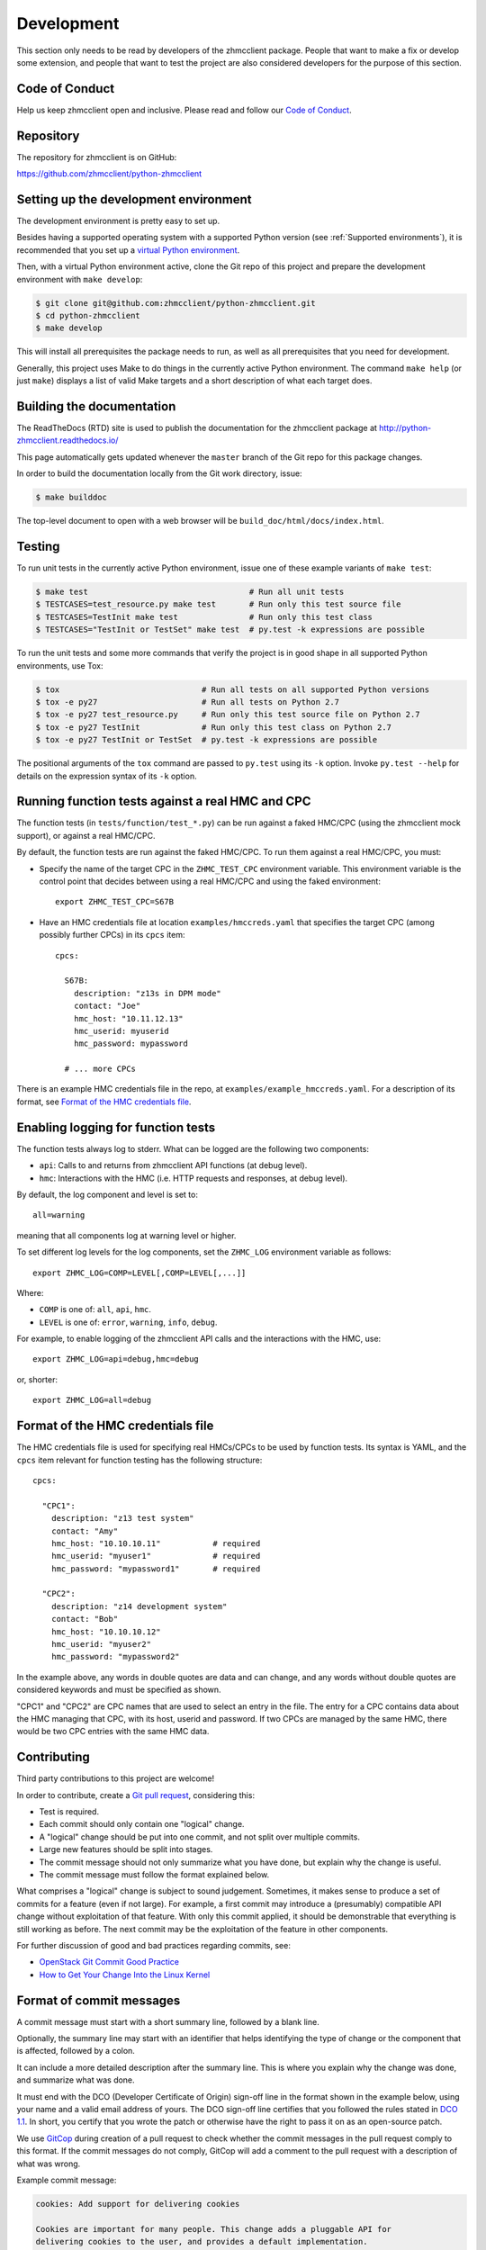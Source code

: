 .. Copyright 2016-2017 IBM Corp. All Rights Reserved.
..
.. Licensed under the Apache License, Version 2.0 (the "License");
.. you may not use this file except in compliance with the License.
.. You may obtain a copy of the License at
..
..    http://www.apache.org/licenses/LICENSE-2.0
..
.. Unless required by applicable law or agreed to in writing, software
.. distributed under the License is distributed on an "AS IS" BASIS,
.. WITHOUT WARRANTIES OR CONDITIONS OF ANY KIND, either express or implied.
.. See the License for the specific language governing permissions and
.. limitations under the License.
..

.. _`Development`:

Development
===========

This section only needs to be read by developers of the zhmcclient package.
People that want to make a fix or develop some extension, and people that
want to test the project are also considered developers for the purpose of
this section.


.. _`Code of Conduct Section`:

Code of Conduct
---------------

Help us keep zhmcclient open and inclusive. Please read and follow our
`Code of Conduct`_.

.. _Code of Conduct: https://github.com/zhmcclient/python-zhmcclient/blob/master/CODE_OF_CONDUCT.md


.. _`Repository`:

Repository
----------

The repository for zhmcclient is on GitHub:

https://github.com/zhmcclient/python-zhmcclient


.. _`Setting up the development environment`:

Setting up the development environment
--------------------------------------

The development environment is pretty easy to set up.

Besides having a supported operating system with a supported Python version
(see :ref:`Supported environments`), it is recommended that you set up a
`virtual Python environment`_.

.. _virtual Python environment: http://docs.python-guide.org/en/latest/dev/virtualenvs/

Then, with a virtual Python environment active, clone the Git repo of this
project and prepare the development environment with ``make develop``:

.. code-block:: text

    $ git clone git@github.com:zhmcclient/python-zhmcclient.git
    $ cd python-zhmcclient
    $ make develop

This will install all prerequisites the package needs to run, as well as all
prerequisites that you need for development.

Generally, this project uses Make to do things in the currently active
Python environment. The command ``make help`` (or just ``make``) displays a
list of valid Make targets and a short description of what each target does.


.. _`Building the documentation`:

Building the documentation
--------------------------

The ReadTheDocs (RTD) site is used to publish the documentation for the
zhmcclient package at http://python-zhmcclient.readthedocs.io/

This page automatically gets updated whenever the ``master`` branch of the
Git repo for this package changes.

In order to build the documentation locally from the Git work directory, issue:

.. code-block:: text

    $ make builddoc

The top-level document to open with a web browser will be
``build_doc/html/docs/index.html``.


.. _`Testing`:

Testing
-------

To run unit tests in the currently active Python environment, issue one of
these example variants of ``make test``:

.. code-block:: text

    $ make test                                  # Run all unit tests
    $ TESTCASES=test_resource.py make test       # Run only this test source file
    $ TESTCASES=TestInit make test               # Run only this test class
    $ TESTCASES="TestInit or TestSet" make test  # py.test -k expressions are possible

To run the unit tests and some more commands that verify the project is in good
shape in all supported Python environments, use Tox:

.. code-block:: text

    $ tox                              # Run all tests on all supported Python versions
    $ tox -e py27                      # Run all tests on Python 2.7
    $ tox -e py27 test_resource.py     # Run only this test source file on Python 2.7
    $ tox -e py27 TestInit             # Run only this test class on Python 2.7
    $ tox -e py27 TestInit or TestSet  # py.test -k expressions are possible

The positional arguments of the ``tox`` command are passed to ``py.test`` using
its ``-k`` option. Invoke ``py.test --help`` for details on the expression
syntax of its ``-k`` option.

Running function tests against a real HMC and CPC
-------------------------------------------------

The function tests (in ``tests/function/test_*.py``) can be run against a
faked HMC/CPC (using the zhmcclient mock support), or against a real HMC/CPC.

By default, the function tests are run against the faked HMC/CPC. To run them
against a real HMC/CPC, you must:

* Specify the name of the target CPC in the ``ZHMC_TEST_CPC`` environment
  variable. This environment variable is the control point that decides
  between using a real HMC/CPC and using the faked environment::

      export ZHMC_TEST_CPC=S67B

* Have an HMC credentials file at location ``examples/hmccreds.yaml`` that
  specifies the target CPC (among possibly further CPCs) in its ``cpcs`` item::

      cpcs:

        S67B:
          description: "z13s in DPM mode"
          contact: "Joe"
          hmc_host: "10.11.12.13"
          hmc_userid: myuserid
          hmc_password: mypassword

        # ... more CPCs

There is an example HMC credentials file in the repo, at
``examples/example_hmccreds.yaml``. For a description of its format, see
`Format of the HMC credentials file`_.

Enabling logging for function tests
-----------------------------------

The function tests always log to stderr. What can be logged are the
following two components:

* ``api``: Calls to and returns from zhmcclient API functions (at debug level).
* ``hmc``: Interactions with the HMC (i.e. HTTP requests and responses, at
  debug level).

By default, the log component and level is set to::

    all=warning

meaning that all components log at warning level or higher.

To set different log levels for the log components, set the ``ZHMC_LOG``
environment variable as follows::

    export ZHMC_LOG=COMP=LEVEL[,COMP=LEVEL[,...]]

Where:

* ``COMP`` is one of: ``all``, ``api``, ``hmc``.
* ``LEVEL`` is one of: ``error``, ``warning``, ``info``, ``debug``.

For example, to enable logging of the zhmcclient API calls and the
interactions with the HMC, use::

    export ZHMC_LOG=api=debug,hmc=debug

or, shorter::

    export ZHMC_LOG=all=debug

Format of the HMC credentials file
----------------------------------

The HMC credentials file is used for specifying real HMCs/CPCs to be used by
function tests. Its syntax is YAML, and the ``cpcs`` item relevant for function
testing has the following structure::

    cpcs:

      "CPC1":
        description: "z13 test system"
        contact: "Amy"
        hmc_host: "10.10.10.11"           # required
        hmc_userid: "myuser1"             # required
        hmc_password: "mypassword1"       # required

      "CPC2":
        description: "z14 development system"
        contact: "Bob"
        hmc_host: "10.10.10.12"
        hmc_userid: "myuser2"
        hmc_password: "mypassword2"

In the example above, any words in double quotes are data and can change,
and any words without double quotes are considered keywords and must be
specified as shown.

"CPC1" and "CPC2" are CPC names that are used to select an entry in the
file. The entry for a CPC contains data about the HMC managing that CPC,
with its host, userid and password. If two CPCs are managed by the same
HMC, there would be two CPC entries with the same HMC data.


.. _`Contributing`:

Contributing
------------

Third party contributions to this project are welcome!

In order to contribute, create a `Git pull request`_, considering this:

.. _Git pull request: https://help.github.com/articles/using-pull-requests/

* Test is required.
* Each commit should only contain one "logical" change.
* A "logical" change should be put into one commit, and not split over multiple
  commits.
* Large new features should be split into stages.
* The commit message should not only summarize what you have done, but explain
  why the change is useful.
* The commit message must follow the format explained below.

What comprises a "logical" change is subject to sound judgement. Sometimes, it
makes sense to produce a set of commits for a feature (even if not large).
For example, a first commit may introduce a (presumably) compatible API change
without exploitation of that feature. With only this commit applied, it should
be demonstrable that everything is still working as before. The next commit may
be the exploitation of the feature in other components.

For further discussion of good and bad practices regarding commits, see:

* `OpenStack Git Commit Good Practice`_
* `How to Get Your Change Into the Linux Kernel`_

.. _OpenStack Git Commit Good Practice: https://wiki.openstack.org/wiki/GitCommitMessages
.. _How to Get Your Change Into the Linux Kernel: https://www.kernel.org/doc/Documentation/process/submitting-patches.rst


.. _`Format of commit messages`:

Format of commit messages
-------------------------

A commit message must start with a short summary line, followed by a blank
line.

Optionally, the summary line may start with an identifier that helps
identifying the type of change or the component that is affected, followed by
a colon.

It can include a more detailed description after the summary line. This is
where you explain why the change was done, and summarize what was done.

It must end with the DCO (Developer Certificate of Origin) sign-off line in the
format shown in the example below, using your name and a valid email address of
yours. The DCO sign-off line certifies that you followed the rules stated in
`DCO 1.1`_. In short, you certify that you wrote the patch or otherwise have
the right to pass it on as an open-source patch.

.. _DCO 1.1: https://raw.githubusercontent.com/zhmcclient/python-zhmcclient/master/DCO1.1.txt

We use `GitCop`_ during creation of a pull request to check whether the commit
messages in the pull request comply to this format.
If the commit messages do not comply, GitCop will add a comment to the pull
request with a description of what was wrong.

.. _GitCop: http://gitcop.com/

Example commit message:

.. code-block:: text

    cookies: Add support for delivering cookies

    Cookies are important for many people. This change adds a pluggable API for
    delivering cookies to the user, and provides a default implementation.

    Signed-off-by: Random J Developer <random@developer.org>

Use ``git commit --amend`` to edit the commit message, if you need to.

Use the ``--signoff`` (``-s``) option of ``git commit`` to append a sign-off
line to the commit message with your name and email as known by Git.

If you like filling out the commit message in an editor instead of using
the ``-m`` option of ``git commit``, you can automate the presence of the
sign-off line by using a commit template file:

* Create a file outside of the repo (say, ``~/.git-signoff.template``)
  that contains, for example:

  .. code-block:: text

      <one-line subject>

      <detailed description>

      Signed-off-by: Random J Developer <random@developer.org>

* Configure Git to use that file as a commit template for your repo:

  .. code-block:: text

      git config commit.template ~/.git-signoff.template


.. _`Releasing a version`:

Releasing a version
-------------------

This section shows the steps for releasing a version to `PyPI
<https://pypi.python.org/>`_.

It covers all variants of versions that can be released:

* Releasing the master branch as a new major or minor version (M+1.0.0 or M.N+1.0)
* Releasing a stable branch as a new update (= fix) version (M.N.U+1)

This description assumes that you are authorized to push to the upstream repo
at https://github.com/zhmcclient/python-zhmcclient and that the upstream repo
has the remote name ``origin`` in your local clone.

1.  Switch to your work directory of your local clone of the python-zhmcclient Git
    repo and perform the following steps in that directory.

2.  Set shell variables for the version and branch to be released:

    * ``MNU`` - Full version number M.N.U this release should have
    * ``MN`` - Major and minor version numbers M.N of that full version
    * ``BRANCH`` - Name of the branch to be released

    When releasing the master branch as a new major or minor version (e.g. ``0.19.0``):

    .. code-block:: text

        MNU=0.19.0
        MN=0.19
        BRANCH=master

    When releasing a stable branch as a new update (=fix) version (e.g. ``0.18.1``):

    .. code-block:: text

        MNU=0.18.1
        MN=0.18
        BRANCH=stable_$MN

3.  Check out the branch to be released, make sure it is up to date with upstream, and
    create a topic branch for the version to be released:

    .. code-block:: text

        git status  # Double check the work directory is clean
        git checkout $BRANCH
        git pull
        git checkout -b release_$MNU

4.  Edit the version file and set the version to be released:

    .. code-block:: text

        vi zhmcclient/_version.py

    ``__version__ = 'M.N.U'``

    Where `M.N.U` is the version to be released, e.g. `0.18.1`.

    You can verify that this version is picked up by setup.py as follows:

    .. code-block:: text

        ./setup.py --version
        0.18.1

5.  Edit the change log:

    .. code-block:: text

        vi docs/changes.rst

    and make the following changes in the section of the version to be released:

    * Finalize the version to the version to be released.
    * Remove the statement that the version is in development.
    * Change the release date to today´s date.
    * Make sure that all changes are described.
    * Make sure the items shown in the change log are relevant for and understandable
      by users.
    * In the "Known issues" list item, remove the link to the issue tracker and add
      text for any known issues you want users to know about.
    * Remove all empty list items in that section.

6.  Commit your changes and push them upstream:

    .. code-block:: text

        git add docs/changes.rst
        git commit -sm "Release $MNU"
        git push --set-upstream origin release_$MNU

7.  On GitHub, create a Pull Request for branch ``release_$MNU``. This will trigger the
    CI runs in Travis and Appveyor.

    Important: When creating Pull Requests, GitHub by default targets the ``master``
    branch. If you are releasing a stable branch, you need to change the target branch
    of the Pull Request to ``stable_M.N``.

8.  On GitHub, close milestone ``M.N.U``.

9.  On GitHub, once the checks for this Pull Request succeed:

    * Merge the Pull Request (no review is needed).
    * Delete the branch of the Pull Request (``release_M.N.U``)

10. Checkout the branch you are releasing, update it from upstream, and delete the local
    topic branch you created:

    .. code-block:: text

        git checkout $BRANCH
        git pull
        git branch -d release_$MNU

11. Tag the version:

    Create a tag for the new version and push the tag addition upstream:

    .. code-block:: text

        git status    # Double check the branch to be released is checked out
        git tag $MNU
        git push --tags

    The pushing of the tag triggers an RTD docs build of its stable version.

    If the previous commands fail because this tag already exists for some reason, delete
    the tag locally and remotely:

    .. code-block:: text

        git tag --delete $MNU
        git push --delete origin $MNU

    and try again.

12. On GitHub, edit the new tag ``M.N.U``, and create a release description on it. This
    will cause it to appear in the Release tab.

    You can see the tags in GitHub via Code -> Releases -> Tags.

13. Upload the package to PyPI:

    .. code-block:: text

        make upload

    This will show the package version and will ask for confirmation.

    **Important:** Double check that the correct package version (``M.N.U``,
    without any development suffix) is shown.

    **Attention!!** This only works once for each version. You cannot
    re-release the same version to PyPI, or otherwise update it.

    Verify that the released version arrived on PyPI:
    https://pypi.python.org/pypi/zhmcclient/

14. On RTD, verify that it shows the version to be released as its stable version:

    RTD stable version: https://python-zhmcclient.readthedocs.io/en/stable.

    If it does not, trigger a build of RTD version "stable" on the RTD project
    page:

    RTD build page: https://readthedocs.org/projects/python-zhmcclient/builds/

    Once that build is complete, verify again.

15. If you released the master branch, it needs a new fix stream.

    Create a branch for its fix stream and push it upstream:

    .. code-block:: text

        git status    # Double check the branch to be released is checked out
        git checkout -b stable_$MN
        git push --set-upstream origin stable_$MN

    Log on to the
    `RTD project python-zhmcclient <https://readthedocs.org/projects/python-zhmcclient/versions>`_
    and activate the new version (=branch) ``stable_M.N`` as a version to be
    built.

16. If you released the master branch, a new version should be started
    as described in :ref:`starting a new version`.

    This may be a new minor version on the same major version, or a new
    major version.


.. _`Starting a new version`:

Starting a new version
----------------------

This section shows the steps for starting development of a new version.

These steps may be performed right after the steps for
:ref:`releasing a version`, or independently.

This section covers all variants of new versions:

* A new major or minor version for new development based upon the master branch.
* A new update (=fix) version based on a stable branch.

This description assumes that you are authorized to push to the upstream repo
at https://github.com/zhmcclient/python-zhmcclient and that the upstream repo
has the remote name ``origin`` in your local clone.

1.  Switch to your work directory of your local clone of the python-zhmcclient Git
    repo and perform the following steps in that directory.

2.  Set shell variables for the version to be started and its base branch:

    * ``MNU`` - Full version number M.N.U of the new version to be started
    * ``MN`` - Major and minor version numbers M.N of that full version
    * ``BRANCH`` - Name of the branch the new version is based upon

    When starting a (major or minor) version (e.g. ``0.20.0``) based on the master branch:

    .. code-block:: text

        MNU=0.20.0
        MN=0.20
        BRANCH=master

    When starting an update (=fix) version (e.g. ``0.19.1``) based on a stable branch:

    .. code-block:: text

        MNU=0.19.1
        MN=0.19
        BRANCH=stable_$MN

3.  Check out the branch the new version is based on, make sure it is up to
    date with upstream, and create a topic branch for the new version:

    .. code-block:: text

        git status  # Double check the work directory is clean
        git checkout $BRANCH
        git pull
        git checkout -b start_$MNU

4.  Edit the change log:

    .. code-block:: text

        vi docs/changes.rst

    and insert the following section before the top-most section:

    .. code-block:: text

        Version 0.19.0
        ^^^^^^^^^^^^^^

        Released: not yet

        **Incompatible changes:**

        **Deprecations:**

        **Bug fixes:**

        **Enhancements:**

        **Known issues:**

        * See `list of open issues`_.

        .. _`list of open issues`: https://github.com/zhmcclient/python-zhmcclient/issues

5.  Commit your changes and push them upstream:

    .. code-block:: text

        git add docs/changes.rst
        git commit -sm "Start $MNU"
        git push --set-upstream origin start_$MNU

6.  On GitHub, create a Pull Request for branch ``start_M.N.U``.

    Important: When creating Pull Requests, GitHub by default targets the ``master``
    branch. If you are starting based on a stable branch, you need to change the
    target branch of the Pull Request to ``stable_M.N``.

7.  On GitHub, create a milestone for the new version ``M.N.U``.

    You can create a milestone in GitHub via Issues -> Milestones -> New
    Milestone.

8.  On GitHub, go through all open issues and pull requests that still have
    milestones for previous releases set, and either set them to the new
    milestone, or to have no milestone.

9.  On GitHub, once the checks for this Pull Request succeed:

    * Merge the Pull Request (no review is needed)
    * Delete the branch of the Pull Request (``start_M.N.U``)

10. Checkout the branch the new version is based on, update it from upstream, and
    delete the local topic branch you created:

    .. code-block:: text

        git checkout $BRANCH
        git pull
        git branch -d start_$MNU
